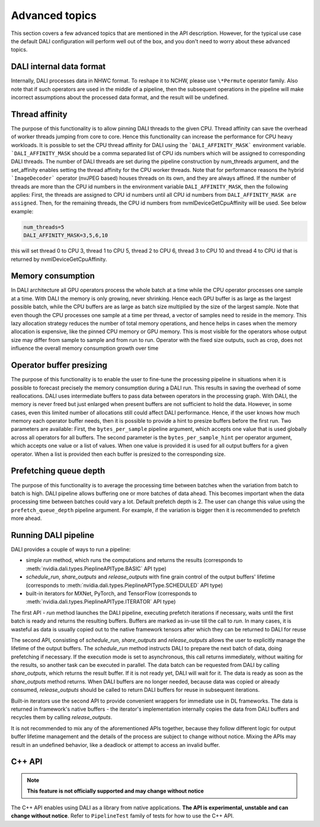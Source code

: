 Advanced topics
=================

This section covers a few advanced topics that are mentioned in the API description. However, for the typical use case the default DALI configuration will perform well out of the box, and you don't need to worry about these advanced topics.

DALI internal data format
-------------------------

Internally, DALI processes data in NHWC format. To reshape it to NCHW, please use ``\*Permute`` operator family. Also note that if such operators are used in the middle of a pipeline, then the subsequent operations in the pipeline will make incorrect assumptions about the processed data format, and the result will be undefined.

Thread affinity
---------------

The purpose of this functionality is to allow pinning DALI threads to the given CPU. Thread affinity can save the overhead of worker threads jumping from core to core. Hence this functionality can increase the performance for CPU heavy workloads.
It is possible to set the CPU thread affinity for DALI using the ```DALI_AFFINITY_MASK``` environment variable. ```DALI_AFFINITY_MASK`` should be a comma separated list of CPU ids numbers which will be assigned to corresponding DALI threads.
The number of DALI threads are set during the pipeline construction by num_threads argument, and the set_affinity enables setting the thread affinity for the CPU worker threads. Note that for performance reasons the hybrid ```ImageDecoder``` operator (nvJPEG based) houses threads on its own, and they are always affined.
If the number of threads are more than the CPU id numbers in the environment variable ``DALI_AFFINITY_MASK``, then the following applies: First, the threads are assigned to CPU id numbers until all CPU id numbers from ``DALI_AFFINITY_MASK are assigned``. Then, for the remaining threads, the CPU id numbers from nvmlDeviceGetCpuAffinity will be used. See below example:

.. code-block:: bash

  num_threads=5
  DALI_AFFINITY_MASK=3,5,6,10

this will set thread 0 to CPU 3, thread 1 to CPU 5, thread 2 to CPU 6, thread 3 to CPU 10 and thread 4 to CPU id that is returned by nvmlDeviceGetCpuAffinity.


Memory consumption
------------------

In DALI architecture all GPU operators process the whole batch at a time while the CPU operator processes one sample at a time.
With DALI the memory is only growing, never shrinking. Hence each GPU buffer is as large as the largest possible batch, while the CPU buffers are as large as batch size multiplied by the size of the largest sample. Note that even though the CPU processes one sample at a time per thread, a vector of samples need to reside in the memory.
This lazy allocation strategy reduces the number of total memory operations, and hence helps in cases when the memory allocation is expensive, like the pinned CPU memory or GPU memory.
This is most visible for the operators whose output size may differ from sample to sample and from run to run. Operator with the fixed size outputs, such as crop, does not influence the overall memory consumption growth over time

Operator buffer presizing
-------------------------

The purpose of this functionality is to enable the user to fine-tune the processing pipeline in situations when it is possible to forecast precisely the memory consumption during a DALI run. This results in saving the overhead of some reallocations.
DALI uses intermediate buffers to pass data between operators in the processing graph. With DALI, the memory is never freed but just enlarged when present buffers are not sufficient to hold the data. However, in some cases, even this limited number of allocations still could affect DALI performance. Hence, if the user knows how much memory each operator buffer needs, then it is possible to provide a hint to presize buffers before the first run.
Two parameters are available: First, the ``bytes_per_sample`` pipeline argument, which accepts one value that is used globally across all operators for all buffers.
The second parameter is the ``bytes_per_sample_hint`` per operator argument, which accepts one value or a list of values. When one value is provided it is used for all output buffers for a given operator. When a list is provided then each buffer is presized to the corresponding size.

Prefetching queue depth
-----------------------

The purpose of this functionality is to average the processing time between batches when the variation from batch to batch is high.
DALI pipeline allows buffering one or more batches of data ahead. This becomes important when the data processing time between batches could vary a lot. Default prefetch depth is 2. The user can change this value using the ``prefetch_queue_depth`` pipeline argument. For example, if the variation is bigger then it is recommended to prefetch more ahead.

Running DALI pipeline
---------------------

DALI provides a couple of ways to run a pipeline:

- simple `run` method, which runs the computations and returns the results (corresponds to :meth:`nvidia.dali.types.PieplineAPIType.BASIC` API type)
- `schedule_run`, `share_outputs` and `release_outputs` with fine grain control of the output buffers' lifetime (corresponds to :meth:`nvidia.dali.types.PieplineAPIType.SCHEDULED` API type)
- built-in iterators for MXNet, PyTorch, and TensorFlow (corresponds to :meth:`nvidia.dali.types.PieplineAPIType.ITERATOR` API type)

The first API - `run` method launches the DALI pipeline, executing prefetch iterations if necessary, waits until the first batch is ready and returns the resulting buffers. Buffers are marked as in-use till the call to `run`. In many cases, it is wasteful as data is usually copied out to the native framework tensors after which they can be returned to DALI for reuse

The second API, consisting of `schedule_run`, `share_outputs` and `release_outputs` allows the user to explicitly manage the lifetime of the output buffers. The `schedule_run` method instructs DALI to prepare the next batch of data, doing prefetching if necessary. If the execution mode is set to asynchronous, this call returns immediately, without waiting for the results, so another task can be executed in parallel. The data batch can be requested from DALI by calling `share_outputs`, which returns the result buffer. If it is not ready yet, DALI will wait for it. The data is ready as soon as the `share_outputs` method returns. When DALI buffers are no longer needed, because data was copied or already consumed, `release_outputs` should be called to return DALI buffers for reuse in subsequent iterations.

Built-in iterators use the second API to provide convenient wrappers for immediate use in DL frameworks. The data is returned in framework's native buffers - the iterator's implementation internally copies the data from DALI buffers and recycles them by calling `release_outputs`.

It is not recommended to mix any of the aforementioned APIs together, because they follow different logic for output buffer lifetime management and the details of the process are subject to change without notice. Mixing the APIs may result in an undefined behavior, like a deadlock or attempt to access an invalid buffer.


C++ API
-------

.. note::

  **This feature is not officially supported and may change without notice**

The C++ API enables using DALI as a library from native applications. **The API is experimental, unstable and can change without notice**. Refer to ``PipelineTest`` family of tests for how to use the C++ API.
